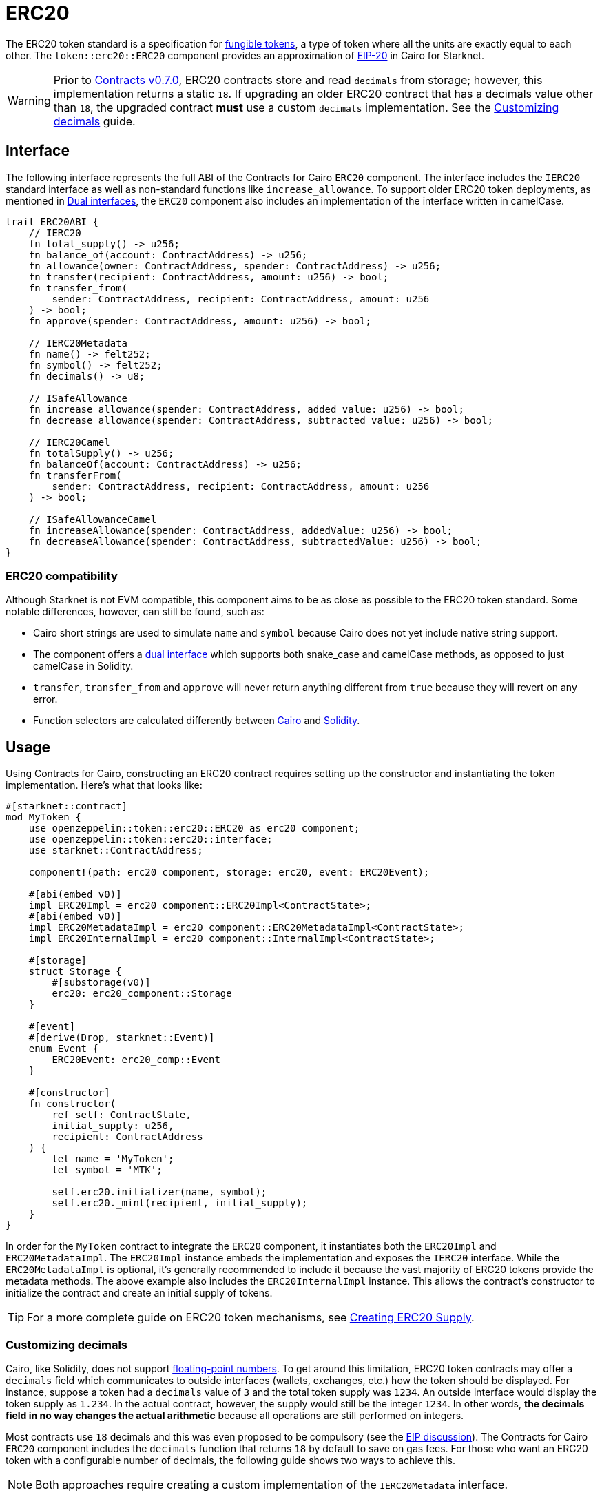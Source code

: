 = ERC20

:fungible-tokens: https://docs.openzeppelin.com/contracts/4.x/tokens#different-kinds-of-tokens[fungible tokens]
:eip20: https://eips.ethereum.org/EIPS/eip-20[EIP-20]
:version: https://github.com/OpenZeppelin/cairo-contracts/releases/tag/v0.7.0[Contracts v0.7.0]
:custom-decimals: xref:/erc20.adoc#customizing_decimals[Customizing decimals]

The ERC20 token standard is a specification for {fungible-tokens}, a type of token where all the units are exactly equal to each other.
The `token::erc20::ERC20` component provides an approximation of {eip20} in Cairo for Starknet.

WARNING: Prior to {version}, ERC20 contracts store and read `decimals` from storage; however, this implementation returns a static `18`.
If upgrading an older ERC20 contract that has a decimals value other than `18`, the upgraded contract *must* use a custom `decimals` implementation.
See the {custom-decimals} guide.

== Interface

:dual-interfaces: xref:/interfaces.adoc#dual_interfaces[Dual interfaces]
:erc20-supply: xref:/guides/erc20-supply.adoc[Creating ERC20 Supply]

The following interface represents the full ABI of the Contracts for Cairo `ERC20` component.
The interface includes the `IERC20` standard interface as well as non-standard functions like `increase_allowance`.
To support older ERC20 token deployments, as mentioned in {dual-interfaces}, the `ERC20` component also includes an implementation of the interface written in camelCase.

[,javascript]
----
trait ERC20ABI {
    // IERC20
    fn total_supply() -> u256;
    fn balance_of(account: ContractAddress) -> u256;
    fn allowance(owner: ContractAddress, spender: ContractAddress) -> u256;
    fn transfer(recipient: ContractAddress, amount: u256) -> bool;
    fn transfer_from(
        sender: ContractAddress, recipient: ContractAddress, amount: u256
    ) -> bool;
    fn approve(spender: ContractAddress, amount: u256) -> bool;

    // IERC20Metadata
    fn name() -> felt252;
    fn symbol() -> felt252;
    fn decimals() -> u8;

    // ISafeAllowance
    fn increase_allowance(spender: ContractAddress, added_value: u256) -> bool;
    fn decrease_allowance(spender: ContractAddress, subtracted_value: u256) -> bool;

    // IERC20Camel
    fn totalSupply() -> u256;
    fn balanceOf(account: ContractAddress) -> u256;
    fn transferFrom(
        sender: ContractAddress, recipient: ContractAddress, amount: u256
    ) -> bool;

    // ISafeAllowanceCamel
    fn increaseAllowance(spender: ContractAddress, addedValue: u256) -> bool;
    fn decreaseAllowance(spender: ContractAddress, subtractedValue: u256) -> bool;
}
----

=== ERC20 compatibility

:cairo-selectors: https://github.com/starkware-libs/cairo/blob/7dd34f6c57b7baf5cd5a30c15e00af39cb26f7e1/crates/cairo-lang-starknet/src/contract.rs#L39-L48[Cairo]
:solidity-selectors: https://solidity-by-example.org/function-selector/[Solidity]
:dual-interface: xref:/interfaces.adoc#dual_interfaces[dual interface]

Although Starknet is not EVM compatible, this component aims to be as close as possible to the ERC20 token standard.
Some notable differences, however, can still be found, such as:

* Cairo short strings are used to simulate `name` and `symbol` because Cairo does not yet include native string support.
* The component offers a {dual-interface} which supports both snake_case and camelCase methods, as opposed to just camelCase in Solidity.
* `transfer`, `transfer_from` and `approve` will never return anything different from `true` because they will revert on any error.
* Function selectors are calculated differently between {cairo-selectors} and {solidity-selectors}.

== Usage

:erc20-supply: xref:/guides/erc20-supply.adoc[Creating ERC20 Supply]

Using Contracts for Cairo, constructing an ERC20 contract requires setting up the constructor and instantiating the token implementation.
Here's what that looks like:

[,javascript]
----
#[starknet::contract]
mod MyToken {
    use openzeppelin::token::erc20::ERC20 as erc20_component;
    use openzeppelin::token::erc20::interface;
    use starknet::ContractAddress;

    component!(path: erc20_component, storage: erc20, event: ERC20Event);

    #[abi(embed_v0)]
    impl ERC20Impl = erc20_component::ERC20Impl<ContractState>;
    #[abi(embed_v0)]
    impl ERC20MetadataImpl = erc20_component::ERC20MetadataImpl<ContractState>;
    impl ERC20InternalImpl = erc20_component::InternalImpl<ContractState>;

    #[storage]
    struct Storage {
        #[substorage(v0)]
        erc20: erc20_component::Storage
    }

    #[event]
    #[derive(Drop, starknet::Event)]
    enum Event {
        ERC20Event: erc20_comp::Event
    }

    #[constructor]
    fn constructor(
        ref self: ContractState,
        initial_supply: u256,
        recipient: ContractAddress
    ) {
        let name = 'MyToken';
        let symbol = 'MTK';

        self.erc20.initializer(name, symbol);
        self.erc20._mint(recipient, initial_supply);
    }
}
----

In order for the `MyToken` contract to integrate the `ERC20` component, it instantiates both the `ERC20Impl` and `ERC20MetadataImpl`.
The `ERC20Impl` instance embeds the implementation and exposes the `IERC20` interface.
While the `ERC20MetadataImpl` is optional, it's generally recommended to include it because the vast majority of ERC20 tokens provide the metadata methods.
The above example also includes the `ERC20InternalImpl` instance.
This allows the contract's constructor to initialize the contract and create an initial supply of tokens.

TIP: For a more complete guide on ERC20 token mechanisms, see {erc20-supply}.

=== Customizing decimals

:floating-point: https://en.wikipedia.org//wiki/Floating-point_arithmetic[floating-point numbers]
:eip-discussion: https://github.com/ethereum/EIPs/issues/724[EIP discussion]

Cairo, like Solidity, does not support {floating-point}.
To get around this limitation, ERC20 token contracts may offer a `decimals` field which communicates to outside interfaces (wallets, exchanges, etc.) how the token should be displayed.
For instance, suppose a token had a `decimals` value of `3` and the total token supply was `1234`.
An outside interface would display the token supply as `1.234`.
In the actual contract, however, the supply would still be the integer `1234`.
In other words, *the decimals field in no way changes the actual arithmetic* because all operations are still performed on integers.

Most contracts use `18` decimals and this was even proposed to be compulsory (see the {eip-discussion}).
The Contracts for Cairo `ERC20` component includes the `decimals` function that returns `18` by default to save on gas fees.
For those who want an ERC20 token with a configurable number of decimals, the following guide shows two ways to achieve this.

NOTE: Both approaches require creating a custom implementation of the `IERC20Metadata` interface.

==== The static approach

The simplest way to customize `decimals` consists of returning the target value from the `decimals` method.
For example:

[,javascript]
----
#[external(v0)]
impl ERC20MetadataImpl of interface::IERC20Metadata<ContractState> {
    fn decimals(self: @ContractState) -> u8 {
        // Change the `3` below to the desired number of decimals
        3
    }

    (...)
}

----

==== The storage approach

For more complex scenarios, such as a factory deploying multiple tokens with differing values for decimals, a flexible solution might be appropriate. 

[,javascript]
----
#[starknet::contract]
mod MyToken {
    use openzeppelin::token::erc20::ERC20 as erc20_component;
    use openzeppelin::token::erc20::interface;
    use starknet::ContractAddress;

    component!(path: erc20_component, storage: erc20, event: ERC20Event);

    #[abi(embed_v0)]
    impl ERC20Impl = erc20_component::ERC20Impl<ContractState>;
    impl ERC20InternalImpl = erc20_component::InternalImpl<ContractState>;

    #[storage]
    struct Storage {
        #[substorage(v0)]
        erc20: erc20_component::Storage,
        // The decimals value is stored locally
        decimals: u8
    }

    #[event]
    #[derive(Drop, starknet::Event)]
    enum Event {
        ERC20Event: erc20_component::Event
    }

    #[constructor]
    fn constructor(
        ref self: ContractState,
        decimals: u8,
        initial_supply: u256,
        recipient: ContractAddress,
    ) {
        // Call the internal function that writes decimals to storage
        self._set_decimals(decimals);

        // Initialize ERC20
        let name = 'MyToken';
        let symbol = 'MTK';

        self.erc20.initializer(name, symbol);
        self.erc20._mint(recipient, initial_supply);
    }

    #[external(v0)]
    impl ERC20MetadataImpl of interface::IERC20Metadata<ContractState> {
        fn name(self: @ContractState) -> felt252 {
            self.erc20.name()
        }

        fn symbol(self: @ContractState) -> felt252 {
            self.erc20.symbol()
        }

        fn decimals(self: @ContractState) -> u8 {
            self.decimals.read()
        }
    }

    #[generate_trait]
    impl InternalImpl of InternalTrait {
        fn _set_decimals(ref self: ContractState, decimals: u8) {
            self.decimals.write(decimals);
        }
    }
}
----

This contract expects a `decimals` argument in the constructor and uses an internal function to write the decimals to storage.
Note that the `decimals` state variable must be defined in the contract's storage because this variable does not exist in the component offered by OpenZeppelin Contracts for Cairo.
It's important to include a custom ERC20 metadata implementation and NOT use the Contracts for Cairo `ERC20MetadataImpl` in this specific case since the `decimals` method will always return `18`.
